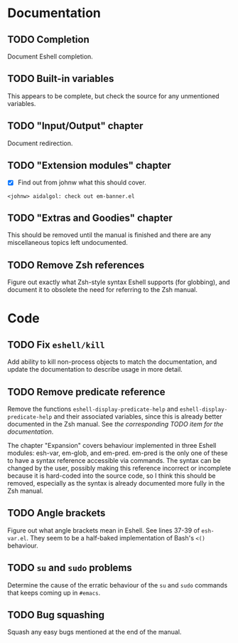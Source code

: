#+STARTUP: content

* Documentation
** TODO Completion
Document Eshell completion.

** TODO Built-in variables
This appears to be complete, but check the source for any unmentioned variables.

** TODO "Input/Output" chapter
Document redirection.

** TODO "Extension modules" chapter
- [X] Find out from johnw what this should cover.
~<johnw> aidalgol: check out em-banner.el~

** TODO "Extras and Goodies" chapter
This should be removed until the manual is finished and there are any miscellaneous topics left undocumented.

** TODO Remove Zsh references
Figure out exactly what Zsh-style syntax Eshell supports (for globbing), and document it to obsolete the need for referring to the Zsh manual.

* Code
** TODO Fix =eshell/kill=
Add ability to kill non-process objects to match the documentation, and update the documentation to describe usage in more detail.

** TODO Remove predicate reference
Remove the functions =eshell-display-predicate-help= and =eshell-display-predicate-help= and their associated variables, since this is already better documented in the Zsh manual.  See [["Predicates"%20section][the corresponding TODO item for the documentation]].

The chapter "Expansion" covers behaviour implemented in three Eshell modules: esh-var, em-glob, and em-pred.  em-pred is the only one of these to have a syntax reference accessible via commands.  The syntax can be changed by the user, possibly making this reference incorrect or incomplete because it is hard-coded into the source code, so I think this should be removed, especially as the syntax is already documented more fully in the Zsh manual.

** TODO Angle brackets
Figure out what angle brackets mean in Eshell.  See lines 37-39 of ~esh-var.el~.  They seem to be a half-baked implementation of Bash's =<()= behaviour.

** TODO =su= and =sudo= problems
Determine the cause of the erratic behaviour of the =su= and =sudo= commands that keeps coming up in ~#emacs~.

** TODO Bug squashing
Squash any easy bugs mentioned at the end of the manual.
